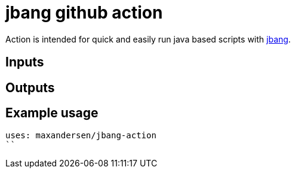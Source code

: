 # jbang github action

Action is intended for quick and easily run java based scripts with https://github.com/maxandersen/jbang[jbang].

## Inputs

## Outputs

## Example usage

```
uses: maxandersen/jbang-action
``